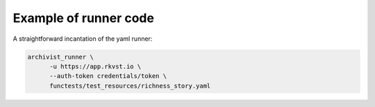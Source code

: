 .. _executing_demo_ref:

Example of runner code 
..................................

A straightforward incantation of the yaml runner:

.. code-block:: shell

   archivist_runner \
         -u https://app.rkvst.io \
         --auth-token credentials/token \
         functests/test_resources/richness_story.yaml

